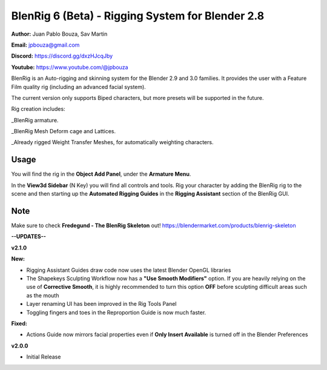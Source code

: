 ************************************
BlenRig 6 (Beta) - Rigging System for Blender 2.8
************************************

**Author:** Juan Pablo Bouza, Sav Martin

**Email:** jpbouza@gmail.com

**Discord:** https://discord.gg/dxzHJcqJby

**Youtube:** https://www.youtube.com/@jpbouza

BlenRig is an Auto-rigging and skinning system for the Blender 2.9 and 3.0 families. It provides the user with a Feature Film quality rig (including an advanced facial system).

The current version only supports Biped characters, but more presets will be supported in the future.

Rig creation includes:

_BlenRig armature.

_BlenRig Mesh Deform cage and Lattices.

_Already rigged Weight Transfer Meshes, for automatically weighting characters.


Usage
=====


You will find the rig in the **Object Add Panel**, under the **Armature Menu**.

In the **View3d Sidebar** (N Key) you will find all controls and tools. Rig your character by adding the BlenRig rig to the scene and then starting up the **Automated Rigging Guides** in the **Rigging Assistant** section of the BlenRig GUI.

Note
====

Make sure to check **Fredegund - The BlenRig Skeleton** out!
https://blendermarket.com/products/blenrig-skeleton

**--UPDATES--**


**v2.1.0** 

**New:**

* Rigging Assistant Guides draw code now uses the latest Blender OpenGL libraries

* The Shapekeys Sculpting Workflow now has a **"Use Smooth Modifiers"** option. If you are heavily relying on the use of **Corrective Smooth**, it is highly recommended to turn this option **OFF** before sculpting difficult areas such as the mouth

* Layer renaming UI has been improved in the Rig Tools Panel

* Toggling fingers and toes in the Reproportion Guide is now much faster.

**Fixed:**

* Actions Guide now mirrors facial properties even if **Only Insert Available** is turned off in the Blender Preferences  

**v2.0.0** 

* Initial Release
